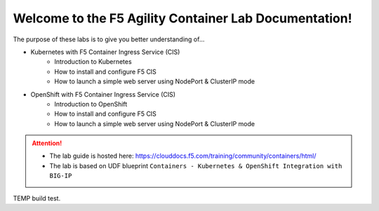 Welcome to the F5 Agility Container Lab Documentation!
======================================================

The purpose of these labs is to give you better understanding of...

- Kubernetes with F5 Container Ingress Service (CIS)
   - Introduction to Kubernetes
   - How to install and configure F5 CIS
   - How to launch a simple web server using NodePort & ClusterIP mode

- OpenShift with F5 Container Ingress Service (CIS)
   - Introduction to OpenShift
   - How to install and configure F5 CIS
   - How to launch a simple web server using NodePort & ClusterIP mode

.. attention::

   * The lab guide is hosted here:
     https://clouddocs.f5.com/training/community/containers/html/

   * The lab is based on UDF blueprint
     ``Containers - Kubernetes & OpenShift Integration with BIG-IP``


TEMP build test.
